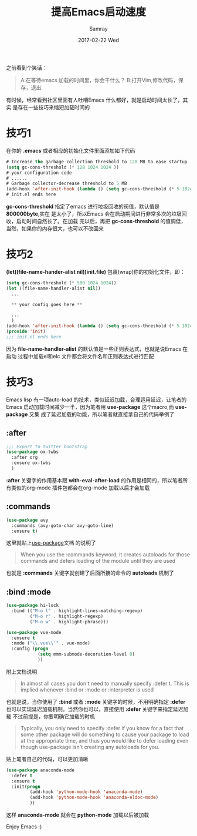 #+TITLE:       提高Emacs启动速度
#+AUTHOR:      Samray
#+EMAIL:       samray@localhost.localdomain
#+DATE:        2017-02-22 Wed
#+URI:         /blog/%y/%m/%d/提高emacs启动速度
#+KEYWORDS:    emacs
#+TAGS:        emacs
#+LANGUAGE:    en
#+OPTIONS:     H:3 num:nil toc:nil \n:nil ::t |:t ^:nil -:nil f:t *:t <:t
#+DESCRIPTION: Tips to reduce emacs startup time
之前看到个笑话：
#+BEGIN_QUOTE
A:在等待emacs 加载的时间里，你会干什么？
B:打开Vim,修改代码，保存，退出
#+END_QUOTE
有时候，经常看到社区里面有人吐嘈Emacs 什么都好，就是启动时间太长了，其实
是存在一些技巧来缩短加载时间的
* 技巧1
  在你的 *.emacs* 或者相应的初始化文件里面添加如下代码
  #+BEGIN_SRC emacs-lisp
    # Increase the garbage collection threshold to 128 MB to ease startup
    (setq gc-cons-threshold (* 128 1024 1024 ))
    # your configuration code 
    # ......
    # Garbage collector-decrease threshold to 5 MB
    (add-hook 'after-init-hook (lambda () (setq gc-cons-threshold (* 5 1024 1024))))
    # init.el ends here
  #+END_SRC 
  *gc-cons-threshold* 指定了emacs 进行垃圾回收的阀值，默认值是 *800000byte*,实在
  是太小了，所以Emacs 会在启动期间进行非常多次的垃圾回收，启动时间自然长了。在加载
  完以后，再把 *gc-cons-threshold* 的值调低，当然，如果你的内存很大，也可以不改回来
* 技巧2
  *(let((file-name-hander-alist nil))init.file)* 包裹(wrap)你的初始化文件，即：
  #+BEGIN_SRC emacs-lisp
    (setq gc-cons-threshold (* 500 1024 1024))
    (let ((file-name-handler-alist nil))
      ...

      ,** your config goes here **

      ...
      )
    (add-hook 'after-init-hook (lambda () (setq gc-cons-threshold (* 5 1024 1024))))
    (provide 'init)
    ;;; init.el ends here
  #+END_SRC
  因为 *file-name-handler-alist* 的默认值是一些正则表达式，也就是说Emacs 在启动
  过程中加载el和elc 文件都会将文件名和正则表达式进行匹配
* 技巧3
  Emacs lisp 有一项auto-load 的技术，类似延迟加载，合理运用延迟，让笔者的Emacs
  启动加载时间减少一半，因为笔者用 *use-package* 这个macro,而 *use-package* 又集
  成了延迟加载的功能，所以笔者就直接拿自己的代码举例了
** :after
   #+BEGIN_SRC emacs-lisp
     ;;; Export to twitter bootstrap
     (use-package ox-twbs
       :after org
       :ensure ox-twbs
       )
   #+END_SRC
   *:after* 关键字的作用基本跟 *with-eval-after-load* 的作用是相同的，所以笔者所
   有类似的org-mode 插件包都会在org-mode 加载以后才会加载
** :commands
   #+BEGIN_SRC emacs-lisp
     (use-package avy
       :commands (avy-goto-char avy-goto-line)
       :ensure t)
   #+END_SRC
   这里就贴上[[https://github.com/jwiegley/use-package][use-package]]文档 的说明了
   #+BEGIN_QUOTE
   When you use the :commands keyword, it creates autoloads for those commands
   and defers loading of the module until they are used
   #+END_QUOTE
   也就是 *:commands* 关键字就创建了后面所接的命令的 *autoloads* 机制了
** :bind :mode 
   #+BEGIN_SRC emacs-lisp
     (use-package hi-lock
       :bind (("M-o l" . highlight-lines-matching-regexp)
              ("M-o r" . highlight-regexp)
              ("M-o w" . highlight-phrase)))

     (use-package vue-mode
       :ensure t
       :mode ("\\.vue\\'" . vue-mode)
       :config (progn
                 (setq mmm-submode-decoration-level 0)
                 ))
   #+END_SRC
   附上文档说明
   #+BEGIN_QUOTE
   In almost all cases you don't need to manually specify :defer t. This is implied
   whenever :bind or :mode or :interpreter is used
   #+END_QUOTE
   也就是说，当你使用了 *:bind* 或者 *:mode* 关键字的时候，不用明确指定 *:defer*
   也可以实现延迟加载机制。当然你也可以，直接使用 *:defer* 关键字来指定延迟加载
   不过前提是，你要明确它加载的时机
   #+BEGIN_QUOTE
   Typically, you only need to specify :defer if you know for a fact that some
   other package will do something to cause your package to load at the appropriate
   time, and thus you would like to defer loading even though use-package isn't
   creating any autoloads for you.
   #+END_QUOTE
   贴上笔者自己的代码，可以更加清晰
   #+BEGIN_SRC emacs-lisp
     (use-package anaconda-mode
       :defer t
       :ensure t
       :init(progn
              (add-hook 'python-mode-hook 'anaconda-mode)
              (add-hook 'python-mode-hook 'anaconda-eldoc-mode)
              ))
   #+END_SRC
   这样 *anaconda-mode* 就会在 *python-mode* 加载以后被加载
   
   Enjoy Emacs :)
